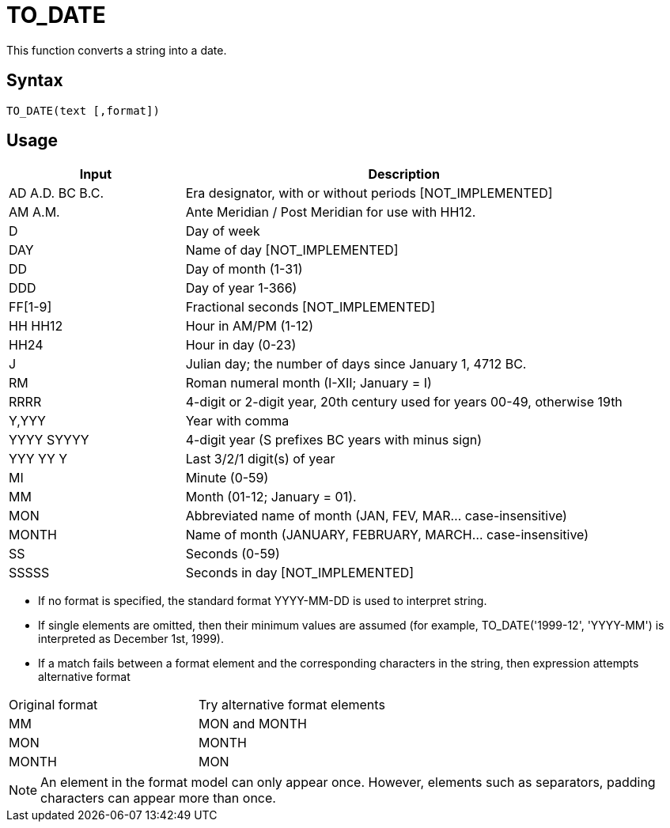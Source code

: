 = TO_DATE

This function converts a string into a date.

== Syntax
----
TO_DATE(text [,format])
----

== Usage


[cols="<2,<5", options="header"]
|===
|Input|Description
|AD A.D. BC B.C.|Era designator, with or without periods [NOT_IMPLEMENTED] 
|AM A.M.|Ante Meridian / Post Meridian for use with HH12. 
|D|Day of week 
|DAY|Name of day [NOT_IMPLEMENTED]  
|DD|Day of month (1-31)
|DDD|Day of year 1-366)
|FF[1-9]|Fractional seconds [NOT_IMPLEMENTED]
|HH HH12|Hour in AM/PM (1-12)
|HH24|Hour in day (0-23)
|J|Julian day; the number of days since January 1, 4712 BC.
|RM|Roman numeral month (I-XII; January = I)
|RRRR|4-digit or 2-digit year, 20th century used for years 00-49, otherwise 19th
|Y,YYY|Year with comma
|YYYY SYYYY|4-digit year (S prefixes BC years with minus sign) 
|YYY YY Y|Last 3/2/1 digit(s) of year
|MI|Minute (0-59)
|MM|Month (01-12; January = 01). 
|MON|Abbreviated name of month (JAN, FEV, MAR... case-insensitive)
|MONTH|Name of month (JANUARY, FEBRUARY, MARCH... case-insensitive) 
|SS|Seconds (0-59)
|SSSSS|Seconds in day [NOT_IMPLEMENTED]
|===


* If no format is specified, the standard format YYYY-MM-DD is used to interpret string.
* If single elements are omitted, then their minimum values are assumed (for example, TO_DATE('1999-12', 'YYYY-MM') is interpreted as December 1st, 1999).
* If a match fails between a format element and the corresponding characters in the string, then expression attempts alternative format
[cols="<2,<5", options="header"]
|===
|Original format|Try alternative format elements
|MM|MON and MONTH
|MON|MONTH  
|MONTH|MON 
|===

NOTE: An element in the format model can only appear once. However, elements such as separators, padding characters can appear more than once.

